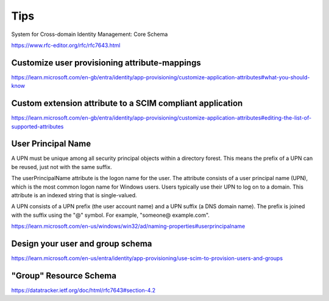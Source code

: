 Tips
====

System for Cross-domain Identity Management: Core Schema

https://www.rfc-editor.org/rfc/rfc7643.html


Customize user provisioning attribute-mappings
----------------------------------------------


https://learn.microsoft.com/en-gb/entra/identity/app-provisioning/customize-application-attributes#what-you-should-know


Custom extension attribute to a SCIM compliant application
-----------------------------------------------------------

https://learn.microsoft.com/en-gb/entra/identity/app-provisioning/customize-application-attributes#editing-the-list-of-supported-attributes


User Principal Name
--------------------

A UPN must be unique among all security principal objects within a directory forest.
This means the prefix of a UPN can be reused, just not with the same suffix.

The userPrincipalName attribute is the logon name for the user.
The attribute consists of a user principal name (UPN), which is the most common logon name for Windows users.
Users typically use their UPN to log on to a domain. This attribute is an indexed string that is single-valued.


A UPN consists of a UPN prefix (the user account name) and a UPN suffix (a DNS domain name).
The prefix is joined with the suffix using the "@" symbol. For example, "someone@ example.com".


https://learn.microsoft.com/en-us/windows/win32/ad/naming-properties#userprincipalname

Design your user and group schema
---------------------------------

https://learn.microsoft.com/en-us/entra/identity/app-provisioning/use-scim-to-provision-users-and-groups

"Group" Resource Schema
-----------------------

https://datatracker.ietf.org/doc/html/rfc7643#section-4.2
